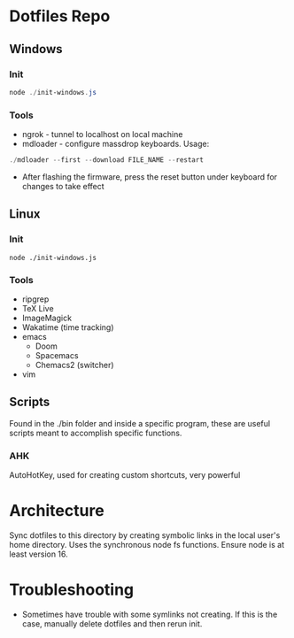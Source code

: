 * Dotfiles Repo
** Windows

*** Init

#+BEGIN_SRC powershell
node ./init-windows.js
#+END_SRC

*** Tools
- ngrok - tunnel to localhost on local machine
- mdloader - configure massdrop keyboards. Usage:
#+BEGIN_SRC powershell
./mdloader --first --download FILE_NAME --restart
#+END_SRC
  - After flashing the firmware, press the reset button under keyboard for changes to take effect

** Linux

*** Init

#+BEGIN_SRC shell
node ./init-windows.js
#+END_SRC

*** Tools
- ripgrep
- TeX Live
- ImageMagick
- Wakatime (time tracking)
- emacs
  - Doom
  - Spacemacs
  - Chemacs2 (switcher)
- vim
  
** Scripts
Found in the ./bin folder and inside a specific program, these are useful scripts meant to accomplish specific functions.

*** AHK
AutoHotKey, used for creating custom shortcuts, very powerful

* Architecture

Sync dotfiles to this directory by creating symbolic links in the local user's home directory. Uses the synchronous node fs functions. Ensure node is at least version 16.

* Troubleshooting

- Sometimes have trouble with some symlinks not creating. If this is the case, manually delete dotfiles and then rerun init.
